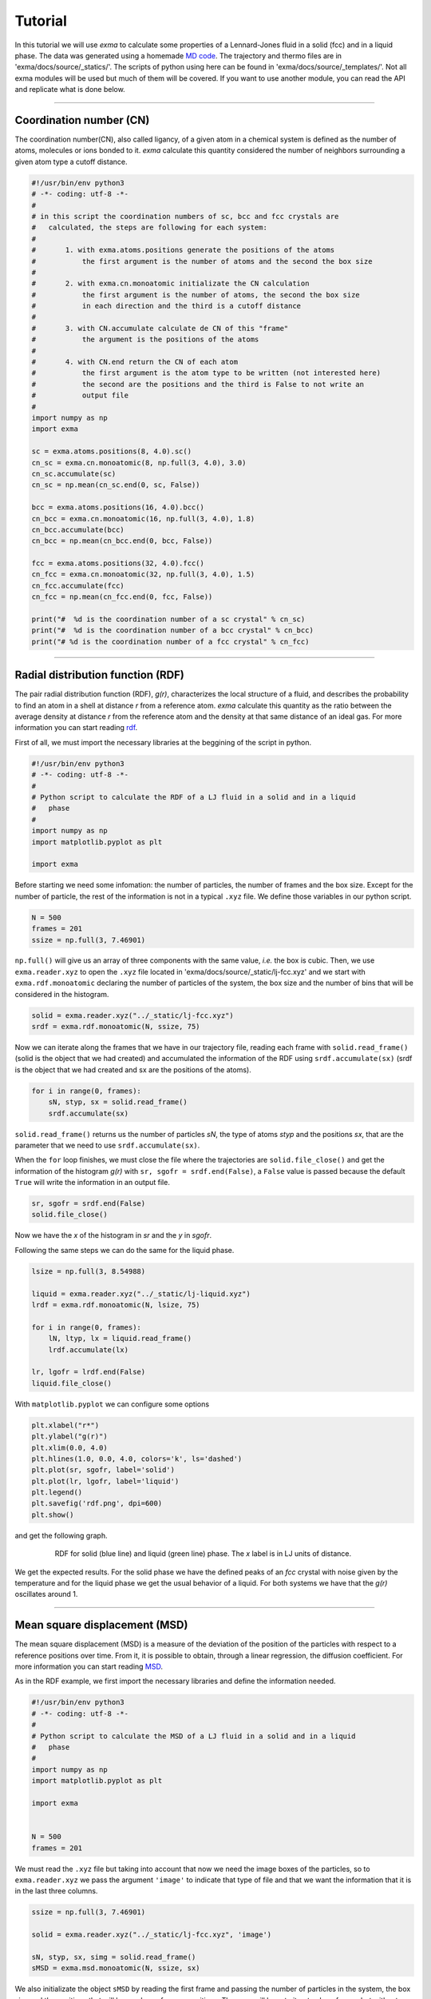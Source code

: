 Tutorial
========

In this tutorial we will use *exma* to calculate some properties of a Lennard-Jones fluid in a solid (fcc) and in a liquid phase. The data was generated using a homemade `MD code`_. The trajectory and thermo files are in 'exma/docs/source/_statics/'. The scripts of python using here can be found in 'exma/docs/source/_templates/'. Not all exma modules will be used but much of them will be covered. If you want to use another module, you can read the API and replicate what is done below.

.. _MD code: https://github.com/fernandezfran/fiscomp2020/tree/master/labo5-Molecular_dynamics/02/c

----------------------------------------------------------------------------------


Coordination number (CN)
------------------------

The coordination number(CN), also called ligancy, of a given atom in a chemical system is defined as the number of atoms, molecules or ions bonded to it. *exma* calculate this quantity considered the number of neighbors surrounding a given atom type a cutoff distance.

.. code-block:: python

    #!/usr/bin/env python3
    # -*- coding: utf-8 -*-
    #
    # in this script the coordination numbers of sc, bcc and fcc crystals are 
    #   calculated, the steps are following for each system:
    #
    #       1. with exma.atoms.positions generate the positions of the atoms
    #           the first argument is the number of atoms and the second the box size
    #
    #       2. with exma.cn.monoatomic initializate the CN calculation
    #           the first argument is the number of atoms, the second the box size
    #           in each direction and the third is a cutoff distance
    #
    #       3. with CN.accumulate calculate de CN of this "frame"
    #           the argument is the positions of the atoms
    #
    #       4. with CN.end return the CN of each atom
    #           the first argument is the atom type to be written (not interested here)
    #           the second are the positions and the third is False to not write an
    #           output file
    #
    import numpy as np
    import exma

    sc = exma.atoms.positions(8, 4.0).sc()
    cn_sc = exma.cn.monoatomic(8, np.full(3, 4.0), 3.0)
    cn_sc.accumulate(sc)
    cn_sc = np.mean(cn_sc.end(0, sc, False))

    bcc = exma.atoms.positions(16, 4.0).bcc()
    cn_bcc = exma.cn.monoatomic(16, np.full(3, 4.0), 1.8)
    cn_bcc.accumulate(bcc)
    cn_bcc = np.mean(cn_bcc.end(0, bcc, False))

    fcc = exma.atoms.positions(32, 4.0).fcc()
    cn_fcc = exma.cn.monoatomic(32, np.full(3, 4.0), 1.5)
    cn_fcc.accumulate(fcc)
    cn_fcc = np.mean(cn_fcc.end(0, fcc, False))

    print("#  %d is the coordination number of a sc crystal" % cn_sc)
    print("#  %d is the coordination number of a bcc crystal" % cn_bcc)
    print("# %d is the coordination number of a fcc crystal" % cn_fcc)


----------------------------------------------------------------------------------


Radial distribution function (RDF)
----------------------------------

The pair radial distribution function (RDF), *g(r)*, characterizes the local structure of a fluid, and describes the probability to find an atom in a shell at distance *r* from a reference atom. *exma* calculate this quantity as the ratio between the average density at distance *r* from the reference atom and the density at that same distance of an ideal gas. For more information you can start reading `rdf`_.

.. _rdf: https://en.wikipedia.org/wiki/Radial_distribution_function

First of all, we must import the necessary libraries at the beggining of the script in python.

.. code-block:: python
    
    #!/usr/bin/env python3
    # -*- coding: utf-8 -*-
    #
    # Python script to calculate the RDF of a LJ fluid in a solid and in a liquid 
    #   phase
    #
    import numpy as np
    import matplotlib.pyplot as plt

    import exma

Before starting we need some infomation: the number of particles, the number of frames and the box size. Except for the number of particle, the rest of the information is not in a typical ``.xyz`` file. We define those variables in our python script.

.. code-block:: python

    N = 500
    frames = 201
    ssize = np.full(3, 7.46901)

``np.full()`` will give us an array of three components with the same value, *i.e.* the box is cubic. Then, we use ``exma.reader.xyz`` to open the ``.xyz`` file located in 'exma/docs/source/_static/lj-fcc.xyz' and we start with ``exma.rdf.monoatomic`` declaring the number of particles of the system, the box size and the number of bins that will be considered in the histogram.

.. code-block:: python

    solid = exma.reader.xyz("../_static/lj-fcc.xyz")
    srdf = exma.rdf.monoatomic(N, ssize, 75)

Now we can iterate along the frames that we have in our trajectory file, reading each frame with ``solid.read_frame()`` (solid is the object that we had created) and accumulated the information of the RDF using ``srdf.accumulate(sx)`` (srdf  is the object that we had created and sx are the positions of the atoms).

.. code-block:: python

    for i in range(0, frames):
        sN, styp, sx = solid.read_frame()
        srdf.accumulate(sx)

``solid.read_frame()`` returns us the number of particles *sN*, the type of atoms *styp* and the positions *sx*, that are the parameter that we need to use ``srdf.accumulate(sx)``.

When the ``for`` loop finishes, we must close the file where the trajectories are ``solid.file_close()`` and get the information of the histogram *g(r)* with ``sr, sgofr = srdf.end(False)``, a ``False`` value is passed because the default ``True`` will write the information in an output file.

.. code-block:: python

    sr, sgofr = srdf.end(False)
    solid.file_close()

Now we have the *x* of the histogram in *sr* and the *y* in *sgofr*.

Following the same steps we can do the same for the liquid phase.

.. code-block:: python
    
    lsize = np.full(3, 8.54988) 

    liquid = exma.reader.xyz("../_static/lj-liquid.xyz")
    lrdf = exma.rdf.monoatomic(N, lsize, 75)

    for i in range(0, frames):
        lN, ltyp, lx = liquid.read_frame()
        lrdf.accumulate(lx)

    lr, lgofr = lrdf.end(False)
    liquid.file_close()
    
With ``matplotlib.pyplot`` we can configure some options 

.. code-block:: python
    
    plt.xlabel("r*")
    plt.ylabel("g(r)")
    plt.xlim(0.0, 4.0)
    plt.hlines(1.0, 0.0, 4.0, colors='k', ls='dashed')
    plt.plot(sr, sgofr, label='solid')
    plt.plot(lr, lgofr, label='liquid')
    plt.legend()
    plt.savefig('rdf.png', dpi=600)
    plt.show()

and get the following graph.

.. figure:: _templates/rdf.png
   :alt: RDF solid and liquid 
   :height: 768px
   :width: 1024px
   :scale: 50 %
   :align: center
   :figwidth: 80 %
   
   RDF for solid (blue line) and liquid (green line) phase. The *x* label is in LJ units of distance.

We get the expected results. For the solid phase we have the defined peaks of an *fcc* crystal with noise given by the temperature and for the liquid phase we get the usual behavior of a liquid. For both systems we have that the *g(r)* oscillates around 1.

----------------------------------------------------------------------------------


Mean square displacement (MSD)
------------------------------

The mean square displacement (MSD) is a measure of the deviation of the position of the particles with respect to a reference positions over time. From it, it is possible to obtain, through a linear regression, the diffusion coefficient. For more information you can start reading `MSD`_.

.. _MSD: https://en.wikipedia.org/wiki/Mean_squared_displacement

As in the RDF example, we first import the necessary libraries and define the information needed.

.. code-block:: python
    
    #!/usr/bin/env python3
    # -*- coding: utf-8 -*-
    #
    # Python script to calculate the MSD of a LJ fluid in a solid and in a liquid 
    #   phase
    #
    import numpy as np
    import matplotlib.pyplot as plt

    import exma


    N = 500
    frames = 201

We must read the ``.xyz`` file but taking into account that now we need the image boxes of the particles, so to ``exma.reader.xyz`` we pass the argument ``'image'`` to indicate that type of file and that we want the information that it is in the last three columns.

.. code-block:: python
    
    ssize = np.full(3, 7.46901) 

    solid = exma.reader.xyz("../_static/lj-fcc.xyz", 'image')

    sN, styp, sx, simg = solid.read_frame()
    sMSD = exma.msd.monoatomic(N, ssize, sx)

We also initializate the object ``sMSD`` by reading the first frame and passing the number of particles in the system, the box size and the positions that will be used as reference positions. Then, we will have to iterate along frames but without considering the first one. So the ``for`` loop goes till ``frames - 1``.

.. code-block:: python
    
    st, smsd = [], []
    for i in range(0, frames - 1):
        sN, styp, sx, simg = solid.read_frame()
        t, msd = sMSD.wrapped(sx, simg)

        st.append(t)
        smsd.append(msd)

The lists ``st`` and ``smsd`` were created to save the time [frame] and the corresponding msd of the actual frame. The data is obtained from using the function ``wrapped`` that has the actual positions and image box as arguments.

When the loop finishes, we close the file and convert the lists to numpy arrays.

.. code-block:: python
    
    solid.file_close()
    st = np.asarray(st)
    smsd = np.asarray(smsd)

The same can be done to the liquid phase.

.. code-block:: python

    lsize = np.full(3, 8.54988) 

    liquid = exma.reader.xyz("../_static/lj-liquid.xyz", 'image')

    lN, ltyp, lx, limg = liquid.read_frame()
    lMSD = exma.msd.monoatomic(N, lsize, lx)

    lt, lmsd = [], []
    for i in range(0, frames - 1):
        lN, ltyp, lx, limg = liquid.read_frame()
        t, msd = lMSD.wrapped(lx, limg)

        lt.append(t)
        lmsd.append(msd)

    liquid.file_close()
    lt = np.asarray(lt)
    lmsd = np.asarray(lmsd)

After the analysis is completed we can use ``matplotlib.pyplot``

.. code-block:: python
    
    plt.xlabel("frames")
    plt.ylabel("MSD")
    plt.plot(st, smsd, label='solid')
    plt.plot(lt, lmsd, label='liquid')
    plt.legend()
    plt.savefig('msd.png', dpi=600)
    plt.show()

to get the following graph

.. figure:: _templates/msd.png
   :alt: MSD solid and liquid 
   :height: 768px
   :width: 1024px
   :scale: 50 %
   :align: center
   :figwidth: 80 %
   
   MSD for solid (blue line) and liquid (green line) phase. The *x* label are the frames, to calculate the diffusion coefficient they must be transformed to time units.

We get that the liquid phase is diffusing with the linear expected behaivor and the solid phase is not diffusing.
